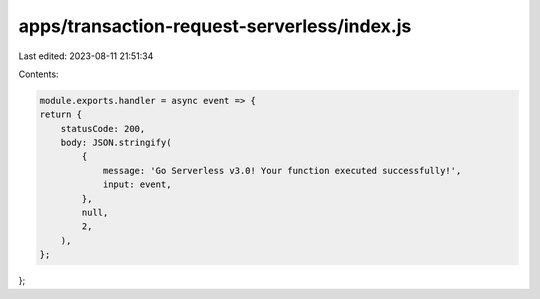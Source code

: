 apps/transaction-request-serverless/index.js
============================================

Last edited: 2023-08-11 21:51:34

Contents:

.. code-block:: js

    module.exports.handler = async event => {
    return {
        statusCode: 200,
        body: JSON.stringify(
            {
                message: 'Go Serverless v3.0! Your function executed successfully!',
                input: event,
            },
            null,
            2,
        ),
    };
};


